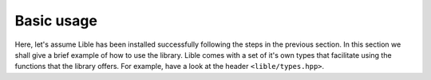 .. _Basic usage:

Basic usage
===========

Here, let's assume Lible has been installed successfully following the steps in the previous
section. In this section we shall give a brief example of how to use the library. Lible comes
with a set of it's own types that facilitate using the functions that the library offers. For 
example, have a look at the header ``<lible/types.hpp>``.
